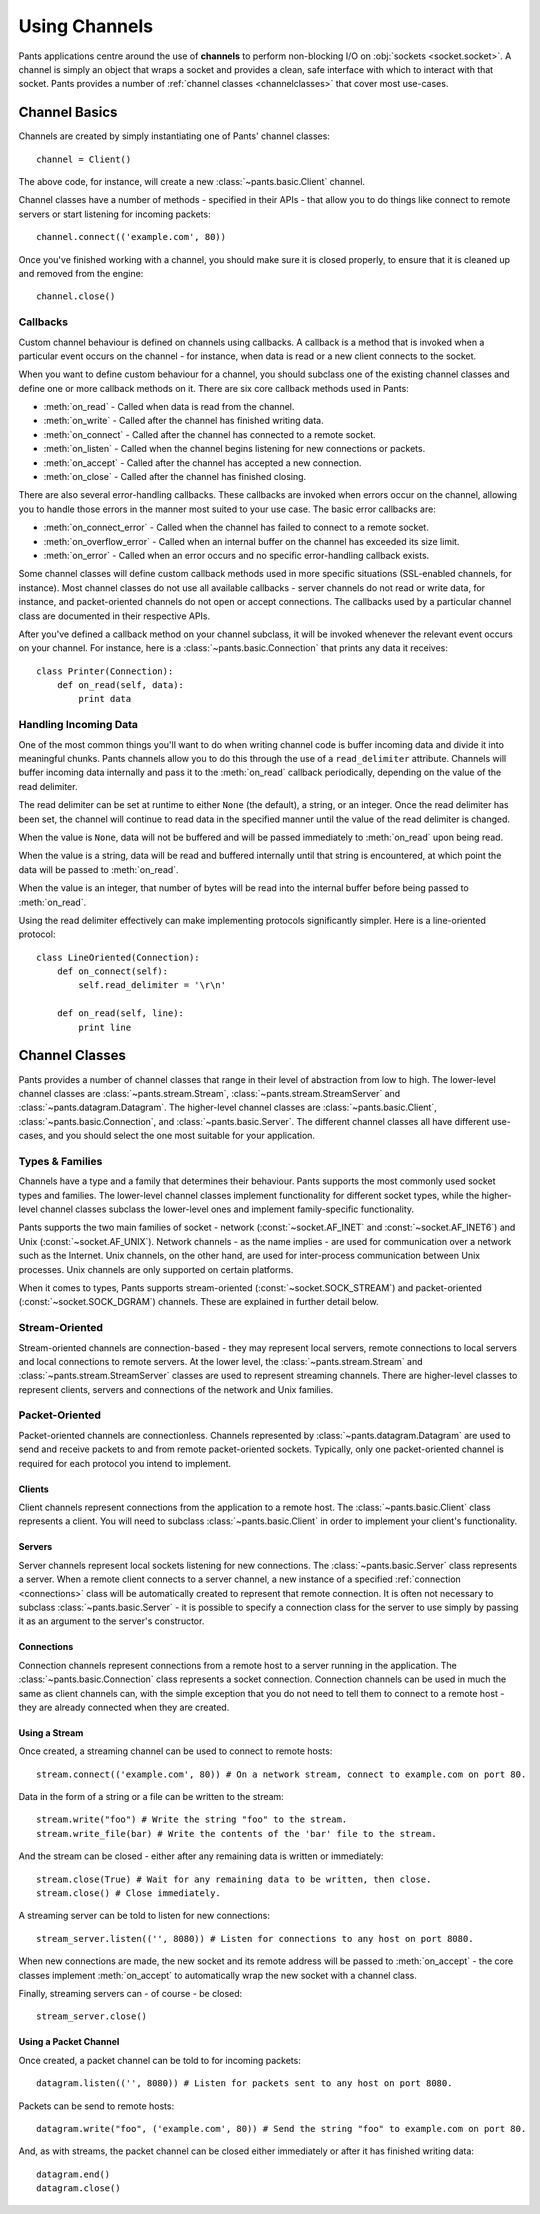 Using Channels
**************

Pants applications centre around the use of **channels** to perform
non-blocking I/O on :obj:`sockets <socket.socket>`. A channel is simply an
object that wraps a socket and provides a clean, safe interface with which to
interact with that socket. Pants provides a number of
:ref:`channel classes <channelclasses>` that cover most use-cases.


Channel Basics
==============

Channels are created by simply instantiating one of Pants' channel classes::

    channel = Client()

The above code, for instance, will create a new :class:`~pants.basic.Client`
channel.

Channel classes have a number of methods - specified in their APIs - that
allow you to do things like connect to remote servers or start listening for
incoming packets::

    channel.connect(('example.com', 80))

Once you've finished working with a channel, you should make sure it is closed
properly, to ensure that it is cleaned up and removed from the engine::

    channel.close()


Callbacks
---------

Custom channel behaviour is defined on channels using callbacks. A callback is
a method that is invoked when a particular event occurs on the channel - for
instance, when data is read or a new client connects to the socket.

When you want to define custom behaviour for a channel, you should subclass
one of the existing channel classes and define one or more callback methods on
it. There are six core callback methods used in Pants:

* :meth:`on_read` - Called when data is read from the channel.
* :meth:`on_write` - Called after the channel has finished writing data.
* :meth:`on_connect` - Called after the channel has connected to a remote socket.
* :meth:`on_listen` - Called when the channel begins listening for new connections or packets.
* :meth:`on_accept` - Called after the channel has accepted a new connection.
* :meth:`on_close` - Called after the channel has finished closing.

There are also several error-handling callbacks. These callbacks are invoked
when errors occur on the channel, allowing you to handle those errors in the
manner most suited to your use case. The basic error callbacks are:

* :meth:`on_connect_error` - Called when the channel has failed to connect to a remote socket.
* :meth:`on_overflow_error` - Called when an internal buffer on the channel has exceeded its size limit.
* :meth:`on_error` - Called when an error occurs and no specific error-handling callback exists.

Some channel classes will define custom callback methods used in more specific
situations (SSL-enabled channels, for instance). Most channel classes do not
use all available callbacks - server channels do not read or write data, for
instance, and packet-oriented channels do not open or accept connections. The
callbacks used by a particular channel class are documented in their
respective APIs.

After you've defined a callback method on your channel subclass, it will be
invoked whenever the relevant event occurs on your channel. For instance, here
is a :class:`~pants.basic.Connection` that prints any data it receives::

    class Printer(Connection):
        def on_read(self, data):
            print data


Handling Incoming Data
----------------------

One of the most common things you'll want to do when writing channel code is
buffer incoming data and divide it into meaningful chunks. Pants channels
allow you to do this through the use of a ``read_delimiter`` attribute.
Channels will buffer incoming data internally and pass it to the
:meth:`on_read` callback periodically, depending on the value of the read
delimiter.

The read delimiter can be set at runtime to either ``None`` (the default), a
string, or an integer. Once the read delimiter has been set, the channel will
continue to read data in the specified manner until the value of the read
delimiter is changed.

When the value is ``None``, data will not be buffered and will be passed
immediately to :meth:`on_read` upon being read.

When the value is a string, data will be read and buffered internally
until that string is encountered, at which point the data will be passed
to :meth:`on_read`.

When the value is an integer, that number of bytes will be read into the
internal buffer before being passed to :meth:`on_read`.

Using the read delimiter effectively can make implementing protocols
significantly simpler. Here is a line-oriented protocol::

    class LineOriented(Connection):
        def on_connect(self):
            self.read_delimiter = '\r\n'

        def on_read(self, line):
            print line


.. _channelclasses:

Channel Classes
===============

Pants provides a number of channel classes that range in their level of
abstraction from low to high. The lower-level channel classes are
:class:`~pants.stream.Stream`, :class:`~pants.stream.StreamServer` and
:class:`~pants.datagram.Datagram`. The higher-level channel classes are
:class:`~pants.basic.Client`, :class:`~pants.basic.Connection`, and
:class:`~pants.basic.Server`. The different channel classes all have different
use-cases, and you should select the one most suitable for your application.


Types & Families
----------------

Channels have a type and a family that determines their behaviour. Pants
supports the most commonly used socket types and families. The lower-level
channel classes implement functionality for different socket types, while the
higher-level channel classes subclass the lower-level ones and implement
family-specific functionality.

Pants supports the two main families of socket - network
(:const:`~socket.AF_INET` and :const:`~socket.AF_INET6`) and Unix
(:const:`~socket.AF_UNIX`). Network channels - as the name implies - are used
for communication over a network such as the Internet. Unix channels, on the
other hand, are used for inter-process communication between Unix processes.
Unix channels are only supported on certain platforms.

When it comes to types, Pants supports stream-oriented
(:const:`~socket.SOCK_STREAM`) and packet-oriented
(:const:`~socket.SOCK_DGRAM`)
channels. These are explained in further detail below.


Stream-Oriented
---------------

Stream-oriented channels are connection-based - they may represent local
servers, remote connections to local servers and local connections to remote
servers. At the lower level, the :class:`~pants.stream.Stream` and
:class:`~pants.stream.StreamServer` classes are used to represent streaming
channels. There are higher-level classes to represent clients, servers and
connections of the network and Unix families.

Packet-Oriented
---------------

Packet-oriented channels are connectionless. Channels represented by
:class:`~pants.datagram.Datagram` are used to send and receive packets to and
from remote packet-oriented sockets. Typically, only one packet-oriented
channel is required for each protocol you intend to implement.

Clients
^^^^^^^

Client channels represent connections from the application to a remote host.
The :class:`~pants.basic.Client` class represents a client. You will need to
subclass :class:`~pants.basic.Client` in order to implement your client's
functionality.

Servers
^^^^^^^

Server channels represent local sockets listening for new connections. The
:class:`~pants.basic.Server` class represents a server. When a remote client
connects to a server channel, a new instance of a specified
:ref:`connection <connections>` class will be automatically created to
represent that remote connection. It is often not necessary to subclass
:class:`~pants.basic.Server` - it is possible to specify a connection class
for the server to use simply by passing it as an argument to the server's
constructor.

.. _connections:

Connections
^^^^^^^^^^^

Connection channels represent connections from a remote host to a server
running in the application. The :class:`~pants.basic.Connection` class
represents a socket connection. Connection channels can be used in much the
same as client channels can, with the simple exception that you do not need to
tell them to connect to a remote host - they are already connected when they
are created.

Using a Stream
^^^^^^^^^^^^^^

Once created, a streaming channel can be used to connect to remote hosts::

    stream.connect(('example.com', 80)) # On a network stream, connect to example.com on port 80.

Data in the form of a string or a file can be written to the stream::

    stream.write("foo") # Write the string "foo" to the stream.
    stream.write_file(bar) # Write the contents of the 'bar' file to the stream.

And the stream can be closed - either after any remaining data is written or
immediately::

    stream.close(True) # Wait for any remaining data to be written, then close.
    stream.close() # Close immediately.

A streaming server can be told to listen for new connections::

    stream_server.listen(('', 8080)) # Listen for connections to any host on port 8080.

When new connections are made, the new socket and its remote address will be
passed to :meth:`on_accept` - the core classes implement :meth:`on_accept` to
automatically wrap the new socket with a channel class.

Finally, streaming servers can - of course - be closed::

    stream_server.close()


Using a Packet Channel
^^^^^^^^^^^^^^^^^^^^^^

Once created, a packet channel can be told to for incoming packets::

    datagram.listen(('', 8080)) # Listen for packets sent to any host on port 8080.

Packets can be send to remote hosts::

    datagram.write("foo", ('example.com', 80)) # Send the string "foo" to example.com on port 80.

And, as with streams, the packet channel can be closed either immediately or
after it has finished writing data::

    datagram.end()
    datagram.close()

